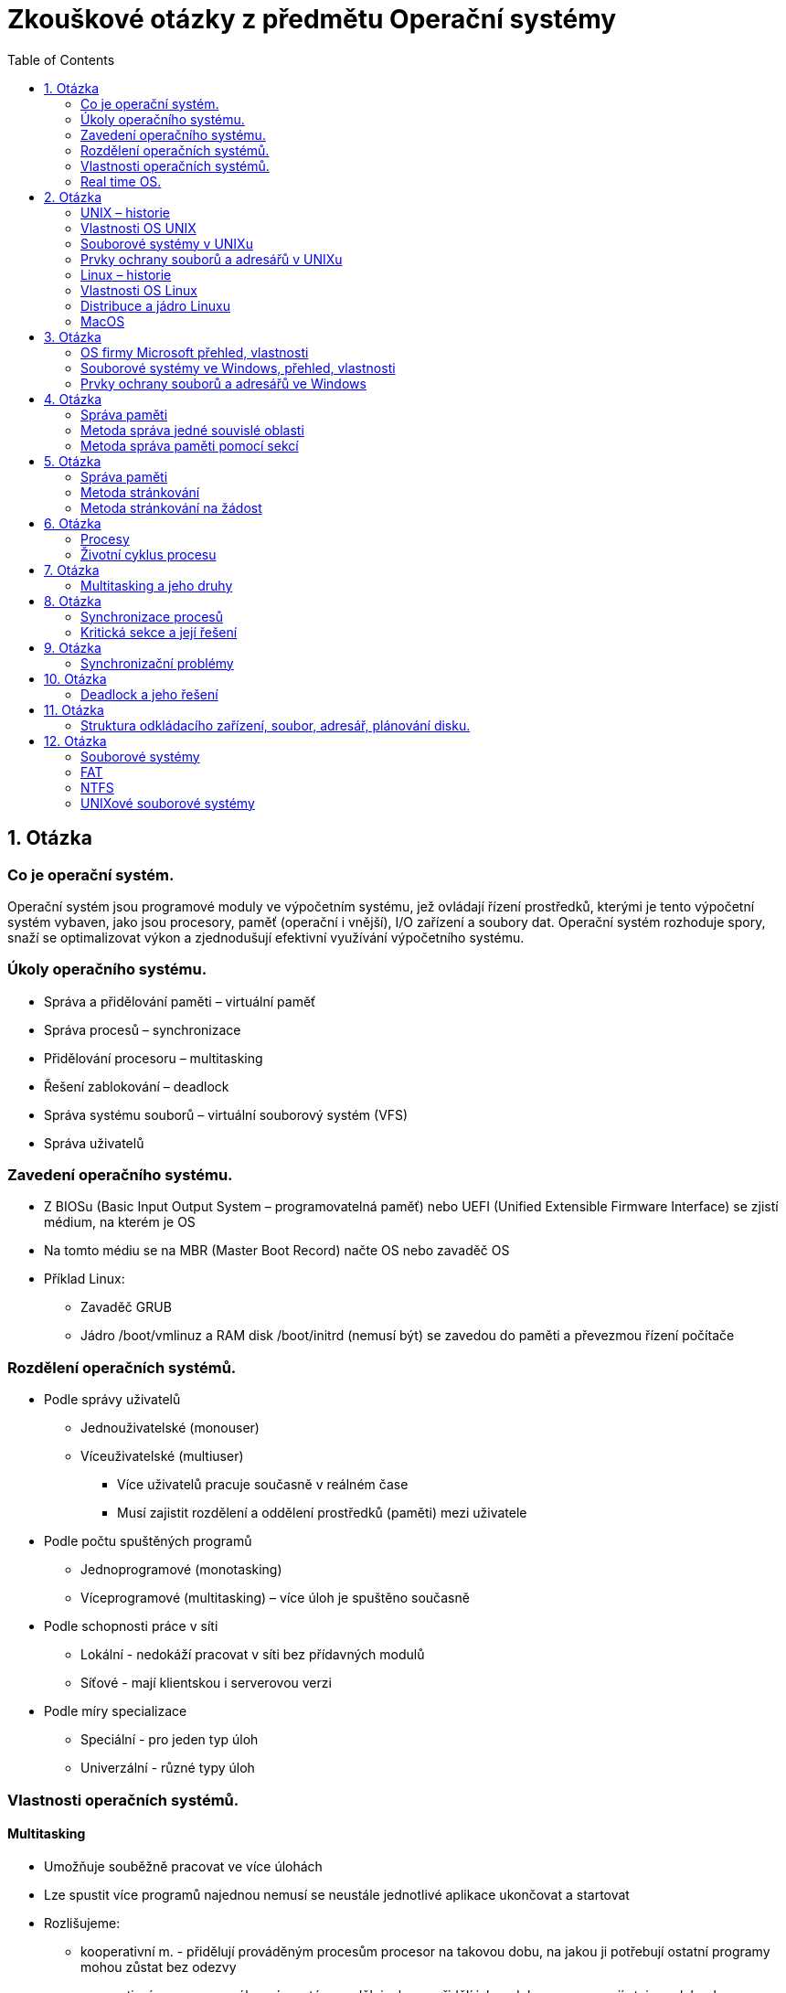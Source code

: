Zkouškové otázky z předmětu Operační systémy
============================================
:toc: 
:imagesdir: ./pics/


== 1. Otázka ==
=== Co je operační systém. 
Operační systém jsou programové
moduly ve výpočetním systému, jež
ovládají řízení prostředků, kterými je
tento výpočetní systém vybaven, jako
jsou procesory, paměť (operační i
vnější), I/O zařízení a soubory dat.
Operační systém rozhoduje spory, snaží
se optimalizovat výkon a zjednodušují
efektivní využívání výpočetního
systému.

===  Úkoly operačního systému. 
* Správa a přidělování paměti – virtuální paměť
* Správa procesů – synchronizace
* Přidělování procesoru – multitasking
* Řešení zablokování – deadlock
* Správa systému souborů – virtuální souborový systém (VFS)
* Správa uživatelů

===  Zavedení operačního systému. 
* Z BIOSu (Basic Input Output System –
programovatelná paměť) nebo UEFI (Unified
Extensible Firmware Interface) se zjistí
médium, na kterém je OS
* Na tomto médiu se na MBR (Master Boot
Record) načte OS nebo zavaděč OS
* Příklad Linux:
** Zavaděč GRUB
** Jádro /boot/vmlinuz a RAM disk /boot/initrd
(nemusí být) se zavedou do paměti a
převezmou řízení počítače

=== Rozdělení operačních systémů. 
* Podle správy uživatelů
** Jednouživatelské (monouser)
** Víceuživatelské (multiuser)
*** Více uživatelů pracuje současně v reálném čase
*** Musí zajistit rozdělení a oddělení prostředků (paměti) mezi uživatele
* Podle počtu spuštěných programů
** Jednoprogramové (monotasking)
** Víceprogramové (multitasking) – více úloh je spuštěno současně
* Podle schopnosti práce v síti
** Lokální - nedokáží pracovat v síti bez přídavných modulů
** Síťové - mají klientskou i serverovou verzi
* Podle míry specializace
** Speciální - pro jeden typ úloh
** Univerzální - různé typy úloh

===  Vlastnosti operačních systémů. 
==== Multitasking
* Umožňuje souběžně pracovat ve více úlohách
* Lze spustit více programů najednou nemusí se neustále jednotlivé aplikace ukončovat a startovat
* Rozlišujeme:
** kooperativní m. - přidělují prováděným procesům procesor na takovou dobu, na jakou ji potřebují ostatní programy mohou zůstat bez odezvy
** preemptivní m. - vysoce výkonný, systém rozděluje, komu přidělí jakou dobu procesu mají stejnou dobu, lze nastavovat priority 

==== Souborový systém
* Algoritmus pro zapisování dat na disk
* FAT, FAT32, Ext, NTFS, BTRFS
* Některé systémy mohou číst i odlišné, ale na vždy a všechny 

==== Bootování
* Zavádění operačního systému
* Zavádí se z pevného disku, CD nebo Flash

==== Plug & play
* Umožňují automaticky detekovat nový hardware přidaný do počítače a také instalovat
* Pokud není, nutno ručně

==== Uživatelské rozhraní
* Prostředí, ve kterém se uživatel pohybuje 

===  Real time OS.
* Zvláštní kategorie
* Takové OS, které musí být schopny práce v reálném čase a reagovat okamžitě (reálně do určité časové hranice). Např. při řízení letadla nebo jaderné elektrárny, kde velké prodlevy jsou nemožné.
* Musí reagovat okamžitě — horní časová hranice
* Většinou mají malé jádro (mikrojádro), které ovládá jen základní funkce a na vše další se volají moduly
* Příklady:
** QNX
** RTLinux – rozšíření jádra Linuxu
** RTX — RealTime eXtension – nadstavba pro Windows

== 2. Otázka
=== UNIX – historie
* Druhá polovina šedesátých let
* Vyvinut ze systému Multics
* Původně vyvinut jako systém pro zpracování textů
* Autoři Ken Thompson a Denis Ritchie
* Název vymyslel Brian Kernighan
* Původně napsán v jazyce B, z kterého byl
* Vyvinut v r. 1971 jazyk C

=== Vlastnosti OS UNIX
* Multiprogramový
* Multiuživatelský
* Víceprocesorový
* S terminálovým přístupem
* Operační systém UNIX musí uživateli u terminálu vytvořit pocit, že počítač schovaný za terminálem je pouze" jeho.
* Jádro běží v privilegovaném režimu
* Obvykle je tvořeno jedním souborem – monolitický systém (v Linuxu /boot/vmlinuz)
* Vše ostatní běží v uživatelském režimu

=== Souborové systémy v UNIXu
* Systém souborů extended FS, (e2fs, e4fs) XFS (Linux), ufs (Solaris), HFS (OS X)
* UNIX (Linux) má jednotnou strukturu adresářů – měla by být jednotná na všech systémech
* Norma POSIX a POSIX-2
* Extended
** Verze Ext (již se nepoužívá), Ext2, Ext3 a Ext4
** Bloky mají velikost 512, 1024, 2048 nebo 4096 B.
** První blok je boot blok.
** Další bloky jsou rozděleny do skupin, každá obsahuje superblok s informacemi o celém disku - při poškození jednoho se použije jiny.
** Informace o souborech jsou v tzv. i-node (i-uzel).
** Volné místo se eviduje v řetězovém seznamu.
** Moznost použít odkazy (linky)
* XFS - Žurnálovací systém. 64 bitový - velikost souboru i souborového systému téměř neomezena. Jsou žurnálována metadata ale ne samotná data - rychlejší ale méně bezpečný než ext4.
* ZFS - Zettabyte File System. 128 bitový systém. Má v sobe přímo integrován manažer logických oddílů. Až 1 ZB dat (1 ZB = 1 bilion TB). Umí automaticky opravovat chyby.
* BTRFS - souborový systém podobny ZFS, založený na B stromech.
* APFS – Apple File System (Starší HFS+) – pro Macos

=== Prvky ochrany souborů a adresářů v UNIXu

Prvky ochrany se určují zvlášť pro:

* majitele souboru (u - user)
* skupinu uživatelů (g - group)
* ostatní, svět (o - other)
* všechny (a - all)

Přidělují se práva pro:

* soubor
** čtení (r)
** zápis (w)
** provedení (spuštění - x)
* adresář
** výpis obsahu (r)
** přejmenování (smazání) (w)
** vstup do adresáře (x)

=== Linux – historie 
Linux vytvořil student Linus Torvalds pomocí operačního systému Minix profesora Tannenbauma v roce 1991

* Tento svůj systém oznámil v mailové konferenci 25. srpna 1991 V té době studoval na univerzitě v Helsinkách informatiku ve druhém ročníku
* Používal PC 386 s 4 MB paměti

=== Vlastnosti OS Linux
* Operační systém Linux je volně šiřitelný OS typu UNIX. Jeho autorem je Linus Torvalds a mnoho dalších programátorů v Internetu. Jádro Linuxu je volně šiřitelné (public domain) podle pravidel GNU General Public License (licence používaná u softwaru GNU).
* Základem Linuxu je jádro, které je vlastně samotný Linux. K němu se potom nabalují další programy
* Množiny programů tvoří distribuce
* Existuje stovky distribucí 

=== Distribuce a jádro Linuxu
Balíky programů, dané dohromady nějakou firmou nebo skupinou lidí

* komerční – platí se buď přímo za média (obvykle lze stáhnout zdarma verzi z ftp) nebo za podporu a manuály
* nekomerční
* překládané – uživatel si stáhne zdrojové texty a distribuci si sám přeloží
* live – pracují přímo z CD, není nutný HD

Linux je možno instalovat z CD (DVD), USB disku nebo po síti (FTP, lokální síť)
* I v druhém případě potřebujeme instalační USB disk nebo CD ze kterého se zavede základní systém
* Je možná i síťová instalace s nabootováním přes síť, ale musí to zvládat síťová karta
* V případě překládané instalace se zavede základní systém a překladač z CD nebo USB disku, pak se z internetu stáhnou zdrojové kódy a celý systém se přeloží

Jádro Linuxu je založené na MINIXu

=== MacOS
* Vlastní operační systém
* Nebyl nikdy portován pro jiné platformy
* Verze 1 až 9
* Verze 1 až 8.1 pro M86k procesor
* Verze 7.2 až 9 pro PPC
* Od verze 8.0 pro G3 procesor
* Od 8.6 pro G4 procesor
* Verze 1 až 7.5.5 jsou volně šiřitelné
* Verze 7.6 a novější ne
* MacOS X

Vývoj:

* Systém 4.2 podpora 32 MB disků
* Systém 5 – v prodeji velmi krátce
* Systém 6 barvy
* Systém 7 - nazván jako první MacOS 7

MacOS 7:

* Multitasking
* Odpadkový koš
* Sdílení souborů, Apple Talk
* Aliasy (linky) – fungovaly i když byl cílový soubor překopírován
* Doplňky – extension
* Ovládací panely
* Apple menu
* AppleScript
* TrueType fonty
* Více disket, později na CD

iOS:

* Operační systém pro přenosná zařízení
* iPod touch, iPad, iPhone
* Původně chtěl Apple použít Android nebo upravený Linux
* iOS je úpravou a zjednodušením Mac OS X

== 3. Otázka
=== OS firmy Microsoft přehled, vlastnosti
==== MS DOS
** V roce 1980 pro firmu IBM pro počítač IBM PC 5150
** Koupen za 50 000 dolarů od firmy Seattle Computer Products jako QDOS (Quick and Dirty Operating System)
** Upraven pro IBM PC
** Vycházel z OS CP/M
** IBM PC 5150 – procesor 8086 4,77 Mhz, 64 kB RAM, černobílý monitor, disketová jednotka, klávesnice, stál cca. 4500 dolarů
** Vlastnosti:
*** Jednouživatelský
*** Jednoprogramový
*** Lokální
*** Vrstvená struktura
*** Verze 1.0 až 8.0
*** Poslední „čistá verze“ 6.22
*** 7.0 = Windows95
*** 7.1 = Windows98
*** 8.0 = Windows Me
** Vrstvy MS DOSu:
*** BIOS – základní ovládání HW pomocí softwarových a hardwarových přerušení, IO.SYS – obsluha periferií
*** jádro systému – soubor MSDOS.SYS – monolitické jádro
*** textové rozhraní mezi systémem a uživatelem – soubor COMMAND.COM (obsahuje některé příkazy = vnitřní příkazy). Ostatní příkazy (externí) jsou programy s koncovkou COM (do 64 kB) a EXE
*** Poslední vrstva obsahuje tyto vnější příkazy, dále uživatelské programy a dva konfigurační soubory
*** CONFIG.SYS – nastavení hardware – ovladače pro monitor, CD ROM, znaková sada
*** AUTOEXEC.BAT – nastavení software

==== Windows 1.0
** Tyto první Windows byly dodávány na pěti 5,25palcových 360kB disketách: Setup/Build, Utilities, Fonts, Desktop Applications a Program Disk.
** Nainstalované na disku zabraly méně jak 1 MB.
** Podporovaly několik ukazovacích zařízení, grafiku CGA, Hercules a EGA a také 19 tiskáren.
** Obsahovaly v základu správce souborů, kalkulačku, kalendář, kartotéku, hodiny, poznámkový blok, terminál, MS-DOS Executive, hru Reversi, Control Panel, PIF (Program Information File) Editor, Print Spooler, Clipboard, RAM Drive, Windows Write, Windows Paint.
** Microsoft Write měl podporu více písem a základním formátováním znaků a odstavců, zavedl také příponu  DOC.
** Zavedena klávesová zkratka Alt-F4 pro zavírání aplikací.

==== Windows 2.0
** 9. prosince 1987 – pro procesor 286
** Poprvé se objevuje DDE (dynamická výměna dat mezi aplikacemi).
** Poprvé se mohla jednotlivá okna aplikací přes sebe překrývat.

==== Windows 2.1
** 1987
** Windows/386 – pro procesor 386
** verze 2.0 přejmenována na Windows/286.
** 28. června 1988 verze 2.1 pro obě varianty Windows tedy 286 i 386.
** Verze pro procesor 386 uměla současně spouštět více aplikací pro DOS současně a také pracovat s více paměti.

==== Windows 3.0
** 22. května 1990
** Vlnu přechodu z prostředí MS-DOS na Windows
** Plná podpora instrukcí 80386
** Umí adresovat větší paměť pro jednotlivé aplikace,
** Podporovaly 16barevné prostředí
** Přepracovaný správce programů s ikonkami programů sdružovanými do skupin
** V roce 1991 byly tyto Windows aktualizovány o multimediální funkce.
** Objevují se i první grafické karty optimalizované pro Windows nabízející vyšší rozlišení a barevné hloubky.
** Roste počet aplikací
** Optimalizace hardware pro Windows

==== Windows 3.1
** Duben 1991
** Vylepšení verze 3.0.
** Lepší podpora multimedí.
** První verze DTP programů převedené z Mac OS – Adobe Photoshop a QuarkXpress.
** Instalaci tvořilo sedm 3,5palcových disket o kapacitě 1,4 MB, na disku instalace zabrala 4,5 MB.
** První Windows lokalizované do češtiny

==== Windows 95
** Srpen 1995, masivní reklamní kampaň.
** Nového uživatelské rozhraní
** Integrovaná podpora TCP/IP.
** Multitasking, plug-and-play, připojování k síti přes modem.
** V systému není internetový prohlížeč, pouze v rámci placeného Plus! Packu a samostatně zdarma se objevil na podzim roku 1995.
** Windows 95 OSR 2 (1996) – dostupná jen pro výrobce počítačů, podpora FAT32.
** DirectX – herní platforma

==== Windows 98
** Červen 1998
** Podpora DVD mechanik, USB zařízení (Windows 95 šly doplnit
** částečnou podporu), AGP a FireWire.
** Podporovány systémy s více monitory.
** Přímo v systému Internet Explorer 4.0.

==== Windows Me
** 2000 Windows Millennium Edition (Windows ME).
** Zamaskování MS-DOSu
** System Restore pro obnovu poškozených systémových souborů.
** Movie Maker a Media Player 7.
** Značná kritika uživatelů pro svou nespolehlivost.

==== Windows 2000
** Únoru 2000.
** Interní číslo verze je NT 5.0, ale Microsoft rozhodl, že opustí číslování verzemi a přešel na číslování verzí podle roku.
** Cílem verze 2000 bylo nahradit platformu NT a 9X ve firemním a domácím prostředí jediným společným základem.
** Podpora pro moderní hardware: Firewire, infraporty, USB, bezdrátové sítě, remote desktop, VPN.

==== Windows XP

==== Windows Vista
** Aero – nové grafické rozhraní – ale musí mít podporovaný hardware
** Vyhledávání pomocí indexování souborů
** Podpora XML
** Podpora Ipv6

==== Windows 7
** 64 i 32 bit pro osobní počítače
** 64 bit pro server
** Náročnější na HW
*** 64b chce
**** 2 GB RAM (max 192 GB)
**** 20 GB disk
*** 32b chce
**** 1 GB RAM (max 4 GB)
**** 16 GB disk
** Binární zavaděč

==== Windows8
** Nová verze Windows 8.1
** Optimalizováno pro mobilní a dotyková zařízení
** Dva módy:
*** Tablety
*** Klasická plocha

==== Windows 10

=== Souborové systémy ve Windows, přehled, vlastnosti
Řada systémů Windows NT používá souborové systémy FAT, NTFS, exFAT, Live File System a ReFS (poslední z nich je podporován až Windows Server 2012 R2, ale Windows z nich nemůže nabootovat). Windows používá u každého souborového systému pro označení jeho kořene další písmeno abecedy. Například cesta C:\Windows představuje adresář Windows na disku pojmenovaném C. Označení C: je nejčastěji používáno jako označení primárního oddílu, na kterém bývá operační systém nejčastěji nainstalován.

==== FAT
Poměrně starý systém - prvně použit u MS DOSu

* Nepoužívá žurnálování
* Používá se na paměťových kartách a flash discích.
* Používá se tabulka FAT (File Allocation Table) - informace kde je co uložené.
* Stromová struktura
* Maximálně 255 položek v kořenovém adresáři.
* FAT N (FAT 12, FAT 16, FAT 32) - umožňuje adresovat maximálně 2^N clusteru.
* Dříve 8+3 jméno souboru + přípona, dnes rozšíření VFAT.
* Ve Windows maximálně 32 GB oddíl.
* FAT32 naopak minimálně 512 MB.
* Maximální velikost souboru 4 GB.

==== NTFS
* Prvně u Windows NT.
* Neumožnuje používat male disky (diskety) - minimální velikost 4 GB
* Možnost nastavit práva
* Možnost indexovat soubory
* Názvy v Unicode
* Dynamické přemapování vadných sektoru.
* Šifrovaní a komprese.
* Pevné odkazy – funkční i po přesunu odkazovaného souboru.
* Řídké soubory – lepší uložení souboru, které mají velké části vyplněné 0

=== Prvky ochrany souborů a adresářů ve Windows
* Podobně jako v unixu se dají jednotlivým souborům nastavit oprávnění
* Windows nabízejí dvě možnosti šifrování, pomocí funkce Encrypted File System (EFS) nebo nástroje BitLocker Drive Encryption

== 4. Otázka
=== Správa paměti 

_Fragmentace je v informatice stav, kdy jsou data na datovém médiu uložena nesouvisle po částech._

=== Metoda správa jedné souvislé oblasti
* Technické vybavení
** mezní registr OS (ochrana paměti)
* Výhody:
** jednoduchost
** možnost pracovat i s malou pamětí
* Nevyhody:
** není využita celá paměť
** je-li uloha čekající, není využita paměť ani procesor
** ulohu nelze vykonat, požaduje-li větší paměť než je k dispozici

=== Metoda správa paměti pomocí sekcí
* Paměť se dělí na samostatné sekce, každá obsahuje paměťové sekce jedné úlohy
* Sledování stavu každé sekce - používá se, nepoužívá se, rozsah
** Plánovač úloh
** Přidělení paměti
** Uvolnění paměti
* Ochrana paměti (mezní registry)
* Metody
** Statické přidělování - přidělý vždy stejný blok
** Dynamické přidělování - dle potřeby úlohy
* Výhody
** multiprogramování
** není nutné speciální technické řešení 
** jednoduchá implementace
* Nevýhody
** fragmentace paměti
*** vnitřní
*** vnější
** časté změny stavových registrů
** není únosné, aby OS kontroloval registry při každém zápisu do paměti

Vnitřní fragmentace:

image::fragvnit.png[Vnitřní fragmentace]

Vnější fragmentace:

image::fragvnej.png[Vnější fragmentace]

== 5. Otázka
=== Správa paměti

_Fragmentace je v informatice stav, kdy jsou data na datovém médiu uložena nesouvisle po částech._

=== Metoda stránkování
* Adresový prostor každé úlohy se rozdělí na stejně velké sekce – stránky. Na stejně velké díly (bloky) se rozdělí operační paměť. Pak se mohou snadněji stránky přesouvat mezi bloky. 
* Bloky se stránkami jedné úlohy na sebe nemusí navazovat
* Každá stránka má registr (tabulky stránek)
* Moc velké stránky = fragmentace
* Moc malé stránky = moc registrů (náročné)
* Funkce modulů
** Sledování stavu - tabulka stránek pro každou úlohu
** Tabulka bloků - volný nebo užitý
** Plánovač úloh
** Přidělení a uvolňování bloků

Představa stránkování paměti:

image::strpampred.png[Představa stránkování paměti]

* Výhody:
** Odstranění fragmentace
** Větší počet úloh

* Nevýhody
** Náročné řešení
** Snížení rychlosti
** Tabulky zabírají paměť a snižují rychlost
** Vnitřní fragmentace - i nma malou úlohu velká stránka (stránky mají pevnou velikost)
** Omezeno fyzickým rozsahem paměti

=== Metoda stránkování na žádost

Virtuální paměť 

** Celá úloha se neumístí do operačního paměti
** Součet všech adresových prostor může překročit kapacitu paměti
* V paměti je pouze právě prováděná část úlohy
* Problém pokud program odkazuje na právě nezavedenou část úlohy
* Je nutná strategie rozhodování co má být v paměti zavedeno
* Tabulka stránek se rozšíří o stavový bit, určující zda je stránka zavedena
* Problém, není-li místo pro další stránku pak se musí nějaká odstranit (do záložní paměti). Může se stát, že tato je vzápětí požadována

Představa virtuální paměti:

image::strpredvirpam.png[Představa virtuální paměti]

Funkce modulu

* Sledování stavu paměti 
** Tabulky stránek (každá úloha)
** Bloků (jedna v systému)
** Tabulka souborů (pro každý adresový prostor úlohy) v záložní paměti 
* Rozhodování o přidělení paměti
* Přidělování paměti
* Uvolňování paměti

Algoritmy výměny

* FIFO (first in first out)
* LRU (least recently used)
* LFU (lease frequently used)
* NUR (not used recently) 
** Stránka má "used" bit, který pravidelně nuluje, pokud je třeba uvolnit z paměti vybere stránku, která má used bit 0

Výhody

* Odtranění fragmentace
* Není omezeno fyzickým rozsahem paměti
* Efektivní využití
* Multiprograming

Nevýhody

* Nákladnost
* Vnitřní fragmentace
* Nutnost ošetřit zahlcení systému
 
== 6. Otázka
=== Procesy
Proces je základní jednotka práce moderního OS se sdílením času.

* Současně běží více procesů
** Procesy OS
** Procesy aplikací
* OS střídavě obsluhuje procesy
* Program není proces, ale proces se vytvoří po spuštění programu

==== Struktura procesu
Proces obsahuje
* Ukazatel programu
* Zásobník 
** Dočasná data (parametry podprogramů, návratové adresy, dočasné proměné)
** Data pro globální proměné
* Obsah registrů procesoru

* Každý proces je reprezentován záznamem, který se jmenuje process control block (PCB), který obsahuje informace o procesu

* Struktura PCB
** Proces state
** Program counter (adresa následující insstrukce)
** Registry procesoru
** Informace plánování
** Memory management
** Accounting information (časový limit, číslo procesu)
** I/O status (seznam I/O přidělených pro tento proces, seznam otevřených souborů)

=== Životní cyklus procesu

Životní cyklus Pech:

image::procesStavDiagram.png[Proces stav diagram Pech]

Životní cyklus přednáška:

image::procesStavDiagramPred.png[Proces stav diagram přednáška]

Popis stavů
* Nový proces
* Probíhající (právě je vykonáván)
* Čekající (čeká na událost)
* Připravený (čeká na procesor)
* Ukončený

==== Vytvoření procesu
* Proces vznikne spuštěním aplikace
** Volání jádra fork
* Proces může vytvořit nový proces
** Parent proces
** Child proces
* Dvě možnosti existence parent a child procesu
** Parent běží současně s child procesem
** Parent čeká na ukončení child procesu
* Dvě možnosti vzhledem k adresovému prostoru
** Child je duplikátem parent procesu
** Child má vlastní program a ten je zaveden do paměti

==== Ukončení procesu
* Ke zrušení dochází po vykonání všech instrukcí
** Volání jádra exit
** Volání jádra abort vůči child procesu (parent končí a ukončuje potomky)
* Je-li ukončen parent process pak musí být ukončeni i všichni potomci (odhlášení uživatele nebo ukončení procesu na tvrdo)

==== Běh procesu
* Autonomní a kooperující procesy
* Možnosti spolupráce procesů
** Sdílení informací
** Urychlení výpočtu (vytvoření paralelního procesu)
** Modularita (pro každý modul zvláštní proces)
** Zvýšení pohodlí (uživatel spustí více procesů najednou)
* Procesy mohou běžet těmito způsoby
** Sekvenčně (další proces spuštěn po ukončení předchozího)
** Sekvenčně-paralelně (více procesů se dělí o čas procesoru, mutitasking)
** Paralelně (více procesů na více procesorech s podporou multitaskingu)

==== Přidělování procesoru
* Základní modul systému
** Plánovač procesu
** Dispatcher (provádí přepnutí kontextu)
* Plánovači
** Plánovači úloh
*** Vybírá úlohy ke spuštění
*** Spouští se s delší frekvencí (až minuty)
** Plánovači procesů
*** Vybírá se z připravených procesů 
*** Spouští se s velkou frekvencí (desetiny milisekundy)
** V některých OS není plánovač a všechny nové úlohy se rovnou zavádí

==== Metody vybírání procesů z fronty
* FIFO fronta
* Prioritní fronta
* SJF (Short job first)

==== Prioritní plánování
Každý proces má stanovenou prioritu
* Staticky
* Dynamicky

Priority v reálných OS
* Linux -20 nevyšší až 19 nejnižší (změna pomocí nice a renice)
* Windows 0 nejnižší až 31 nejvyšší (změna pomocí task manageru)

==== Přepnutí kontextu
* Střídání procesů = přepnutí kontextu
* Kontext procesu = informace o procesu
* Uložení a obnovení kontextu
* Kontext procesu
** Obsah adresových registrů
** Registr příznaků
** stav dalších zařízení, které proces používá

== 7. Otázka
=== Multitasking a jeho druhy
Multitasking je schopnost OS provádět několik procesů současně. Jádro rychle přepíná kontext (střídá procesy) takže uživatel má dojem, že běží současně.

==== Nepreemptivní multitasking
* Pseudomultitasking
** Na úrovni procesů si mohou navzájem předat procesor (rezidentní volání programů MS DOS)
** Omezené přepínání (O přepínání se stará jeden zvláštní program)
*** Možné poze u speciálně naprogramovaných aplikací (Mac OS před verzí 5 program Finder)
** Neomezené přepínání
*** Všechny programy (Mac OS do verze 6)
* Kooperativní multitasking
** Vylepšení neomezeného přepínání
** Pokud proces běží na popředí a čeká na I/O pak se procesor půjčí na krátkou dobu procesu na pozadí
** Uživatel si sám určí, který proces je na popředí přepnutím
** Procesy musí spolupracovat (předávat si procesor)
** Pokud je proces špatně naprogramován pak to neumí
** Windows před Win95
** Mac OS před Mac OS X
** iOS

==== Premptivní multitasking
* Pravidelné přepínání (každý proces smí být kdykolic přerušen)
* Sdílení času (k přepínání dochází k pravidelných časových intervalech nebo pokud dojde k přerušení/ukončení procesu)
* UNIX včetně Linux
* Windows NT a lepší
* Windows 95 a lepší
* Mac OS X

== 8. Otázka
=== Synchronizace procesů
* Mluvíme o procesech, ale v praxi probíhá synchronizace na úrovni vláken – slovo proces pak můžeme  nahradit slovem vlákno.
* Je nutné synchronizovat zejména paralelní procesy.
* Časově závislá chyba – vzniká podle pořadí přístupu procesu k proměnné.

=== Kritická sekce a její řešení
* Kritická sekce je taková část kódu, kterou nelze sdílet. Je třeba zajistit následující:
** Vzájemné vyloučení - do kritické sekce smí jen jeden proces
** Dostupnost kritické sekce - proces musí mít možnost se k ní v přiměřeném časovém kvantu dostat
** Proces je v kritické sekci konečnou dobu
* Řešené problémy:
** Uváznutí - deadlock
** Blokování - proces do kritické sekce nemůže i když je volná
** Stárnutí - příliš dlouhé čekání

==== Algoritmy pro přístup do kritické sekce
* Petersonův (zdvořilý) algoritmus
** Tento algoritmus lze použít pro dva procesy. Pokud první proces se chystá vstoupit do kritické sekce, pak označí zájem do ní vstoupit a dá přednost druhému procesu. Pak čeká až nastane jedna z dvou následujících možností:
*** Druhý proces odpoví, že nemá zájem do kritické sekce vstoupit a vrátí mu přednost
*** Druhý proces ukončil činnost v kritické sekci.
* Bakery (pekařův) algoritmus – FIFO
** Připomíná řešení pořadí na poště nebo úřadech. Před vstupem do kritické sekce získá proces lístek s číslem jeho pořadí. Pokud získají dva procesy stejné číslo, pak rozhoduje nižší PID. Kdo má aktuálně nejnižší číslo smí vstoupit do kritické sekce, jakmile se uvolní. Přidělovaná přístupová čísla se zvyšují o jedničku a po vyčerpání datového typu pokračují od jedné.
* Hardwarové řešení – funkce TestAndSet
** Procesory i386 a novější obsahují implementaci funkci TestAndSet. Jedná se o tzv. atomickou funkci – smí ji vždy vykonávat pouze jeden proces. Na platformě Intel se funkce nazývá Lock Bts. Pracuje se sdílenou Booleovskou proměnnou, která ukazuje, zda je volný vstup do kritické sekce. Při každém volání funkce, je vstup do kritické sekce nejprve uzamčen bez ohledu na návratovou
hodnotu. Pokud funkce vrátí hodnotu volno, nastaví se obsazeno, proces vstoupí do kritické sekce a
po skončení opět nastaví na volno. Vrátí-li se obsazeno, proces čeká ve smyčce. Tomu se říká
aktivní čekání. Toto čekání poměrně hodně zatěžuje procesor, proto není vhodné používat tuto
metodu, tam kde se očekává dlouhé čekání.
* Semafor – celočíselná proměnná, udávající přístupnost kritické sekce
** Je vlastně celočíselná proměnná P, pro kterou jsou definovány dvě atomické operace:
*** Lock (P) – snížení hodnoty semaforu P o 1
*** Unlock (P) – zvýšení hodnoty semaforu P o 1
** Pokud semafor P hlídá kritickou sekci, pak význam jeho hodnoty je následující:
*** kladná hodnota – počet procesů, které do sekce mohou vstoupit
*** nulová hodnota – sekce obsazena, ale žádný proces nečeká
*** záporná hodnota – sekce obsazena, absolutní hodnota proměnné udává aktuální počet procesů čekajících na vstup do kritické sekce
** Čekající procesy jsou pozastaveny. Je-li sekce volná, proces do ní vstoupí a zavolá funkci lock.
Není-li volná zavolá funkci lock a přesune se do fronty čekajících procesů. Při východu z kritické
sekce zavolá proces funkci unlock, a pokud čekají procesy ve frontě je první aktivován.
Samy funkce lock a unlock jsou atomické – musí se řešit jako kritické sekce, aby hodnota proměnné
P byla určena jednoznačně. Nelze zde použít semafory, proto se použije obvykle hardwarové
řešení, neboť v tomto případě je pobyt v kritické sekci krátký (změna proměnné) a tak smyčky
netrvají dlouho. Binární semafor je takový semafor, který má jen dva stavy – stůj a volno.
* Monitor – outsourcing
Je abstraktní datový typ obsahující sdílená data, operace s nimi prováděné a podmínky. Požadavky
se řadí do fronty a monitor je postupně řeší, čímž je zajištěno vzájemné vyloučení.
Můžeme si jej představit jako outsourcování požadavků procesů na přístup do kritické sekce do
monitoru. Tím, že monitor má kompletní přehled o stavu kritické sekce a počtu procesů, které se
nacházejí jak uvnitř sekce, tak do ní chtějí vstoupit, může zajistit její bezproblémovou obsluhu.

Monitor:

image::monitor.png[Monitor]

== 9. Otázka
=== Synchronizační problémy
==== Producent a konzument – pásová výroba
Obvykle se řeší pro dva procesy, ale lze jej zobecnit i pro více. Jeden z nich pouze generuje data
(producent) a druhý je naopak pouze zpracovává (konzument). Data si vzájemně posílají přes
vyrovnávací paměť o N položkách.
Je-li paměť plná musí čekat producent, naopak pokud je paměť prázdná musí čekat konzument.
Tento problém se obvykle řeší pomocí semaforů. Tento problém si můžeme představit v praxi jako
pásovou výrobu.

==== Model a obraz – letadlo
Jedná se o podobný problém jako v předchozí situaci. V tomto případě nás zajímá vždy aktuální
stav některé proměnné. Můžeme si jej představit jako procesy obsluhující letadlo za letu. Jedny
procesy zjišťují aktuální údaje (výška, rychlost, spotřeba paliva…), jiné je zobrazují.
Je nutné mít vždy co nejpřesnější údaje, na druhou stranu je zase nesmíme zjišťovat extrémně často,
neboť by pak mohly ukazatele poblikávat a být nečitelné. Procesy produkující informace nám
mohou nastavit proměnnou (např. Binární semafor), která ukazuje, že došlo ke změně a proces,
který si informace načte, jí opět vynuluje.

==== Čtenáři a písaři – internetové noviny
Jedná se o problém přístupu ke sdíleným datům. Některé procesy data pouze modifikují (písaři),
jiné je pouze čtou (čtenáři). Libovolný počet čtenářů smí k datům přistoupit současně, ale pokud
přistoupí písař, nesmí přistoupit ani čtenář ani jiný písař.
Řeší se pomocí binárních semaforů. Dokud k datům přistupují čtenáři nesmí přistoupit písař, takže
zde hrozí zastarání dat.

==== Hladoví filozofové 
Okolo stolu sedí filozofové. Před každým je miska rýže a jedna hůlka. Filozofové přemýšlejí
o stejné věci a všichni najednou dostanou hlad. Každý vezme jednu hůlku, čímž vznikne situace,
kdy každý filozof drží jednu hůlku (kterou se nenají), další hůlku nemůže dostat, ale odmítá se
vzdát své. Takové situaci říkáme deadlock.

Filosofové:

image::filosofove.png[Filosovofé]

==== Deadlock
Otázka 10

== 10. Otázka
=== Deadlock a jeho řešení
V multiprogramovém prostředí si mohou různé prostředky konkurovat v získání
konečného počtu zdrojů. Proces požaduje zdroje, a jestliže tyto zdroje nejsou v danou chvíli
dostupné, je proces přesunut do stavu čekající. Může se stát, že čekající proces svůj stav již nikdy
nezmění, protože zdroje, na které čeká, drží jiné čekající procesy. Tato situace je nazývána deadlock

Klasickým příkladem je problém hladových filozofů. Jiný typický případ z prostředí výpočetní techniky, je situace, kdy dva procesy drží každý po jednom souboru otevřeném pro zápis a potřebují zapsat do souboru, který má otevřený konkurenční proces. Samy však nejsou ochotné uvolnit svůj soubor dříve, než zapíšou do konkurenčního. Ještě jiný příklad deadlocku, opět z dopravy: křižovatka dvou cest nerozlišená dopravními značkami, kde přijede současně po každé cestě automobil, který chce jet rovně.

Dopravní deadlock:

image::dopdeadlock.png[Dopravní deadlock]

==== Přidělování zdrojů procesům
Systém obsahuje konečný počet zdrojů, například paměť, procesor (procesory, jádra), vstupně
výstupní zařízení. Některá jsou nesdílitelná (nemohou je využívat dva procesy současně), například tiskárna, soubor pro zápis apod. Proces musí o zdroj požádat před jeho užitím a po jeho použití jej musí opět uvolnit. Proces současně nesmí požadovat více zdrojů, než jsou možnosti systému.
Deadlock je čekání na událost, která nemůže nastat.

==== Podmínky pro vznik deadlocku
* Vzájemná jedinečnost – v systému existuje nesdílitelný zdroj – může jej v daném okamžiku mít jen jeden proces
* Drží a čeká – existuje proces, který drží nesdílitelný zdroj a čeká na přidělení jiného nesdílitelného zdroje
* Nepreemptivnost – zdroj může být uvolněn pouze po ukončení úlohy
* Kruhové čekání – procesy čekající vzájemně na zdroje
Tyto čtyři podmínky musí nastat současně

==== Metody řešení deadlocku
Existují čtyři metody řešení deadlocku:

* Prevence deadlocku
** Řeší se zrušením některé podmínky deadlocku
** Nepoužívat zámky u prostředků umožňujících sdílený přístup
** Proces může žádat o další prostředky až tehdy když všechny své uvolnil
** Pokud proces požádá o nedostupný prostředek je pozastaven, jsou mu všechny prostředky odebrány a čeká se, až může všechny prostředky obdržet
** Prostředky mají stanovené pořadí a lze je získat pouze v tomto pořadí
* Vyhýbání se deadlocku
* Každý proces před začátkem oznámí kolik bude potřebovat prostředků. Nelze jej spustit, pokud existuje možnost, že mu prostředky nebudou moci být zajištěny.
* Užívá se tzv. bankéřův algoritmus – bankéř nemůže půjčit prostředky, pokud nemůže zajistit požadavek na výběr nejvyššího vkladu.
* Tuto metodu používají obvykle real time operační systémy.
* Řešení deadlocku
** Vychází z předpokladu, že je deadlock nepravděpodobný. Systém se snaží cyklicky detekovat deadlock a řešit ho. Možné způsoby jsou:
*** Ukončení procesu (restart procesu)
*** Přidání zdroje – obvykle nemožné
*** Odebrání zdroje nějakému procesu
* Ponechání řešení na lidské obsluze
** Typickým příznakem deadlocku je zaplněná paměť a současně málo zatížený procesor. Nejlepší způsob řešení v takovém případě je postupné ukončování procesů a sledování, zda se systém rozběhne.
** Nejjednodušší řešení je samozřejmě restart systému a opětovné spuštění aplikací. Může však dojít ke ztrátě dat a je pravděpodobné, že při spuštění stejných aplikací může opět nastat deadlock.
** Jedná se vlastně o předchozí metodu, ale namísto operačního systému je do role supervizora
dosazen uživatel.

== 11. Otázka
=== Struktura odkládacího zařízení, soubor, adresář, plánování disku.
Odkládací zařízení (jinak zvané paměťové médium nebo úložiště) je periferní zařízení, na které se ukládají data.
Jedná se o velmi důležitou část - i samotný operační systém je na paměťovém médiu
Média dělíme na:

* Pevná - harddisk, SSD
* Výměnná - CD, DVD, flash disk

==== Adresářová struktura
* Soubor
** Data se nalézají v souborech. Soubor můžeme pokládat za základní jednotku ukládání dat.
* Adresář (Složka)
** Soubory se slučuji do adresářů. Adresáře tvoří strukturu, obvykle obsahuji další adresáře a soubory. ** Adresář,který obsahuje vše co se na disku nachází se nazývá kořenový (root).
* Dělení adresářových struktur
** Jednoúrovňová - existuje pouze adresář root a vše je v něm (CP/M)
** Dvouúrovňová - v rootu jsou adresáře, ale ty už nemohou obsahovat další adresáře jen soubory (RSX)
** Stromová - v každém adresáři mohou byt další soubory i adresáře. Připomíná to strom s kořenem (root). (FAT)
** Acyklická - soubory a adresáře mohou být ve více adresářích - nesmí tam být ale cykly (dva adresáře se nemohou odkazovat vzájemně na sebe). Snadný přístup k témuž souboru z více adresářů (linky).(NTFS, Extended)
** Cyklická - může obsahovat cykly

==== Soubor
Nad souborem jsou definovány následující operace, které zajišťuje operační systém:

* Vytvoření
* Čtení
* Zápis
* Změna pozice v souboru (vyhledání místa)
* Smazání

Rozlišujeme různé druhy souborů:

* Standardní - dokumenty, programy.
* Adresáře - z pohledu většiny operačních systému je adresář zvláštním typem souboru.
* Simulované - přístup k I/O zařízením.
* Odkládací soubory -virtuální paměť.

Fragmentace souborů: 

* vnější – soubory jsou rozdělené po celém paměťovém médiu
* vnitřní – velký počet malých souborů – volná místa v clusterech

Soubory dále dělíme dle přístupu na médiu:

* Přímý (CD, disk) – kterýkoliv soubor (nebo místo v souboru) je kdykoliv k dispozici
* Sekvenční (magnetická páska) – Pokud chceme konkrétní místo musí se projet vše od začátku (nebo aktuálního místa) až po místo požadované. Jako magnetofonová páska.
* Indexový (magnetická páska s přeskakováním) – Lze adresovat některá místa. Jako magnetofonová páska, která umí najít začátky písní

==== Plánování disku
Je činnost, která nám říká, jakým způsobem se budou vyřizovat požadavky na čtení a zápis u disku. Je třeba zvolit vhodný způsob, abychom zbytečně nečekali a na druhou stranu disk nezatěžovali zbytečnými posuny hlavy.

* Plánování FCFS (First-Come First-Served) – požadavky jsou vyřizovány v pořadí v jakém došly. Výhoda – poměrně rychlý systém, nevýhoda – velké přesuny hlavy a z toho plynoucí značné namáhání pohyblivých částí.
* Plánování SSTF (Shortest-Seek-Time-First) – nejprve vyřízen ten požadavek který vyvolá nejmenší posun hlavy. Nevýhody – Hlava se může pohybovat tam a zpět. Požadavky na vzdálenější stopy mohou teoreticky čekat nekonečně dlouho.
* SCAN plánování – hlava projíždí disk tam a zpět z jednoho konce na druhý a cestou vyřizuje
požadavky. Elevator algoritmus (podobá se výtahu).
* C-SCAN – hlava se po dojetí na konec vrátí na začátek jako by začátek navazoval na konec. Ještě je možné vylepšit tak, že pokud mezi hlavou a krajem disku není žádný požadavek, hlava se začne vracet zpět.


== 12. Otázka
=== Souborové systémy
Vlastnosti souborových systémů:

* Souborové systémy s okamžitým zápisem – v daném okamžiku pouze jedna operace a další musí čekat. Data se nemohou ztratit, ale je to pomalejší (FAT)
* Opatrný zápis – bezpečná posloupnost operací, jako u databází.
* Opožděný zápis – cache paměť. Rychlé, ale při havárii se data, která jsou dosud v cache, ale nejsou ještě zapsána, mohou ztratit.
* Žurnálovací souborové systémy – uchovávají se informace o provedených operacích. Při
výpadku je možné data obnovit (NTFS, většina Linuxových FS)

=== FAT
* První široce rozšířený file systém
* Dnes se používá na paměťových kartách a flash pamětích
* Velmi rychlí
* Nepoužívá žurnálování
* Používá se tabulka FAT (File Allocation Table) - informace kde je co uložené.
* Stromová struktura
* Maximálně 255 položek v kořenovém adresáři.
* FAT N (FAT 12, FAT 16, FAT 32) - umožňuje adresovat maximálně 2^N clusteru.
* Dříve 8+3 jméno souboru + přípona, dnes rozšíření VFAT.
* Ve Windows maximálně 32 GB oddíl.
* FAT32 naopak minimálně 512 MB.
* Maximální velikost souboru 4 GB.

=== NTFS
Žurnálovací souborový systém vyvinutý Microsoftem. Podobně jako v UNIXu je vše soubor. Lze indexovat dle typu souboru, což umožňuje rychlejší vyhledávání. Lze nastavovat práva pro uživatele nebo pro skupinu uživatelů.

* Prvně u Windows NT.
* Neumožnuje používat male disky (diskety) - minimální
* velikost 4 GB
* Možnost nastavit práva
* Možnost indexovat soubory
* Názvy v Unicode
* Dynamické přemapování vadných sektoru.
* Šifrovaní a komprese.
* Pevné odkazy – funkční i po přesunu odkazovaného souboru.
* Řídké soubory – lepší uložení souboru, které mají velké části vyplněné 0

Srovnání FAT a NTFS:

image::fatxntfs.png[Srovnání FAT a NTFS]

=== UNIXové souborové systémy
==== XFS
Žurnálovací souborový systém, který je 64 bitový, a proto je velikost souboru i souborového
systému z našeho pohledu téměř neomezená. Je možné rezervovat přístupové pásmo pro přístup
k souborům, to je výhoda u multimédií.
Jsou žurnálována metadata ale ne samotná data – rychlejší ale méně bezpečný než ext3.

==== ZFS
Zettabyte File System. 128 bitový souborový systém vyvinutý původně firmou Sun pro operační
systém Solaris, nyní je používán i v BSD a připravují se ovladače pro Linux. Má v sobě přímo
integrován manažér logických oddílů. Může uchovávat až 1 ZB dat (1 ZB = 1 bilión TB). Umí
automaticky opravovat chyby.

==== BTRFS 
Souborový systém podobny ZFS, založený na B stromech.

==== APFS
Apple File System (Starší HFS+) – pro MacOS


==== Extended (Ext)
* Unixové systémy
* Verze Ext (již se nepoužívá), Ext2, Ext3 a Ext4
* Bloky mají velikost 512, 1024, 2048 nebo 4096 B.
* První blok je boot blok.
* Další bloky jsou rozděleny do skupin, každá obsahuje superblok s informacemi o celém disku - při poškození jednoho se použije jiny.
* Informace o souborech jsou v tzv. i-node (i-uzel).
* Volné místo se eviduje v řetězovém seznamu.
* Moznost použít odkazy (linky)
* Lze použít odkazy (links), které mohou být následujícího typu:
** Pevný odkaz (hard link) více odkazů na stejný soubor, žádný není hlavní. Soubor smí být smazán, když na něj již nevede žádný takovýto odkaz. Nesmí vzniknout cykly. Nesmí odkazovat na sebe sama a nesmí vést na jiný disk
** Symbolické odkazy (soft link) – odkazují na umístění souborů, odpadají omezení u pevných odkazů
* Název souboru může mít až 255 znaků. 
* Od verze ext3 se jedná o žurnálovací systém. 
* Systém ext2 je naproti tomu významně rychlejší a používá se tam, kde záleží na rychlosti a data se často nemění (disk ze kterého se zavádí systém).

Tabulka vlastností verzí:

image::ext.png[Tabulka vlastností verzí]

